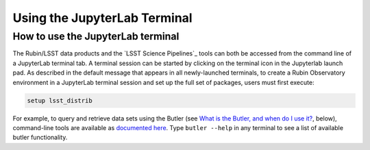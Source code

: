 #############################
Using the JupyterLab Terminal
#############################

.. _NB-Intro-Use-A-JL-terminal:

How to use the JupyterLab terminal
==================================

The Rubin/LSST data products and the `LSST Science Pipelines`_ tools can both be accessed from the command line of a JupyterLab terminal tab.
A terminal session can be started by clicking on the terminal icon in the Jupyterlab launch pad.
As described in the default message that appears in all newly-launched terminals, to create a Rubin Observatory environment in a JupyterLab terminal session and set up the full set of packages, users must first execute:

.. code-block:: bash

   setup lsst_distrib

For example, to query and retrieve data sets using the Butler (see `What is the Butler, and when do I use it? <https://dp0-2.lsst.io/data-access-analysis-tools/nb-intro.html#nb-intro-use-a-nb-faq-butler>`_, below), command-line tools are available as `documented here <https://pipelines.lsst.io/v/weekly/modules/lsst.daf.butler/scripts/butler.html>`_.
Type ``butler --help`` in any terminal to see a list of available butler functionality.

